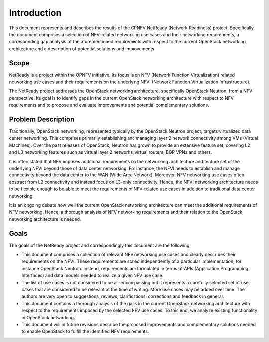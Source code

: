 .. This work is licensed under a Creative Commons Attribution 4.0 International License.
.. http://creativecommons.org/licenses/by/4.0

Introduction
============

This document represents and describes the results of the OPNFV NetReady
(Network Readiness) project. Specifically, the document comprises a selection of
NFV-related networking use cases and their networking requirements, a
corresponding gap analysis of the aforementioned requirements with respect to
the current OpenStack networking architecture and a description of potential
solutions and improvements.


Scope
-----

NetReady is a project within the OPNFV initiative. Its focus is on NFV (Network
Function Virtualization) related networking use cases and their requirements on
the underlying NFVI (Network Function Virtualization Infrastructure).

The NetReady project addresses the OpenStack networking architecture,
specifically OpenStack Neutron, from a NFV perspective. Its goal is to identify
gaps in the current OpenStack networking architecture with respect to NFV
requirements and to propose and evaluate improvements and potential complementary
solutions.


Problem Description
-------------------

Traditionally, OpenStack networking, represented typically by the OpenStack
Neutron project, targets virtualized data center networking. This comprises
primarily establishing and managing layer 2 network connectivity among VMs
(Virtual Machines). Over the past releases of OpenStack, Neutron has grown to
provide an extensive feature set, covering L2 and L3 networking features such as
virtual layer 2 networks, virtual routers, BGP VPNs and others.

It is often stated that NFV imposes additional requirements on the networking
architecture and feature set of the underlying NFVI beyond those of data center
networking. For instance, the NFVI needs to establish and manage connectivity
beyond the data center to the WAN (Wide Area Network). Moreover, NFV networking
use cases often abstract from L2 connectivity and instead focus on L3-only
connectivity. Hence, the NFVI networking architecture needs to be flexible
enough to be able to meet the requirements of NFV-related use cases in addition
to traditional data center networking.

It is an ongoing debate how well the current OpenStack networking architecture
can meet the additional requirements of NFV networking. Hence, a thorough
analysis of NFV networking requirements and their relation to the OpenStack
networking architecture is needed.


Goals
-----

The goals of the NetReady project and correspondingly this document are the
following:

- This document comprises a collection of relevant NFV networking use cases and
  clearly describes their requirements on the NFVI. These requirements are
  stated independently of a particular implementation, for instance OpenStack
  Neutron. Instead, requirements are formulated in terms of APIs (Application
  Programming Interfaces) and data models needed to realize a given NFV use
  case.

- The list of use cases is not considered to be all-encompassing but it
  represents a carefully selected set of use cases that are considered to be
  relevant at the time of writing. More use cases may be added over time. The
  authors are very open to suggestions, reviews, clarifications, corrections
  and feedback in general.

- This document contains a thorough analysis of the gaps in the current
  OpenStack networking architecture with respect to the requirements imposed
  by the selected NFV use cases. To this end, we analyze existing functionality
  in OpenStack networking.

- This document will in future revisions describe the proposed improvements
  and complementary solutions needed to enable OpenStack to fulfill the
  identified NFV requirements.

